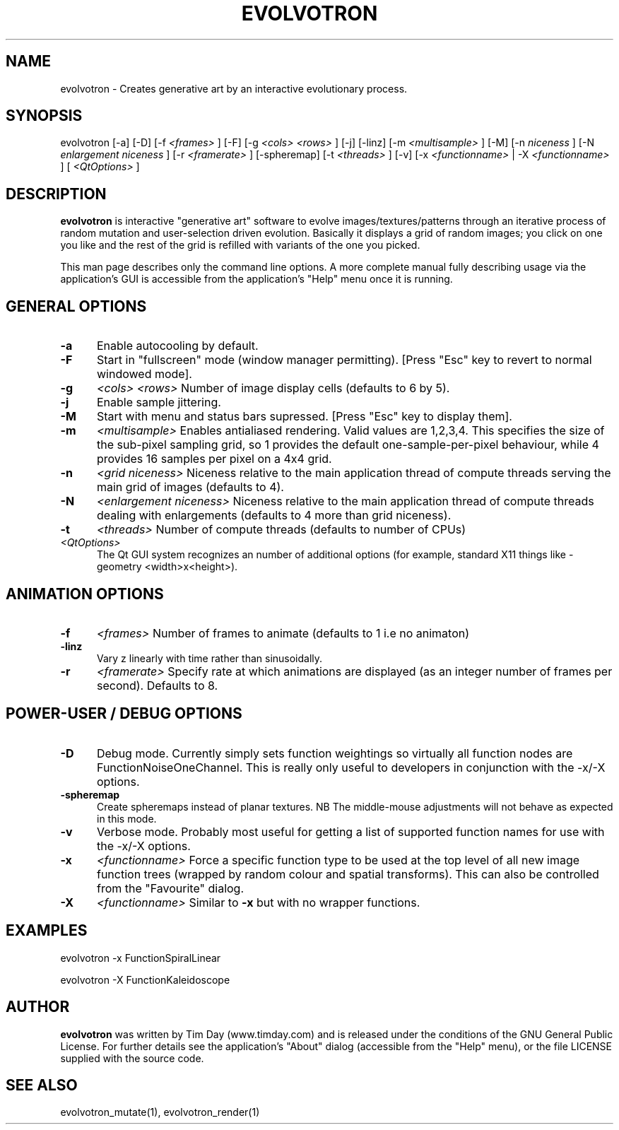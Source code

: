 .TH EVOLVOTRON 1 "24 Feb 2004" "www.timday.com" "Evolvotron"

.SH NAME
evolvotron \- Creates generative art by an interactive evolutionary process.

.SH SYNOPSIS
evolvotron
[\-a]
[\-D]
[\-f 
.I <frames>
]
[\-F]
[\-g
.I <cols>
.I <rows>
]
[\-j]
[\-linz]
[\-m
.I <multisample>
]
[\-M]
[\-n
.I niceness
]
[\-N
.I enlargement niceness
]
[\-r
.I <framerate>
]
[\-spheremap]
[\-t
.I <threads>
]
[\-v]
[\-x
.I <functionname>
|
\-X
.I <functionname>
]
[
.I <QtOptions>
]

.SH DESCRIPTION

.B evolvotron
is interactive "generative art" software to evolve
images/textures/patterns through an iterative process of random
mutation and user-selection driven evolution.
Basically it displays a grid of random images; you click
on one you like and the rest of the grid is refilled with
variants of the one you picked.

This man page describes only the command line options.
A more complete manual fully describing usage via the application's GUI
is accessible from the application's "Help" menu once it is running.

.SH GENERAL OPTIONS

.TP 0.5i
.B \-a
Enable autocooling by default.

.TP 0.5i
.B \-F
Start in "fullscreen" mode (window manager permitting).
[Press "Esc" key to revert to normal windowed mode].

.TP 0.5i
.B \-g
.I <cols>
.I <rows>
Number of image display cells (defaults to 6 by 5).

.TP 0.5i
.B -j
Enable sample jittering.

.TP
.B \-M
Start with menu and status bars supressed.
[Press "Esc" key to display them].

.TP 0.5i
.B \-m
.I <multisample>
Enables antialiased rendering.
Valid values are 1,2,3,4.
This specifies the size of the sub-pixel sampling grid,
so 1 provides the default one-sample-per-pixel behaviour,
while 4 provides 16 samples per pixel on a 4x4 grid.

.TP 0.5i
.B \-n
.I <grid niceness>
Niceness relative to the main application thread of compute threads serving the main grid of images (defaults to 4).

.TP 0.5i
.B \-N
.I <enlargement niceness>
Niceness relative to the main application thread of compute threads dealing with enlargements (defaults to 4 more than grid niceness).

.TP 0.5i
.B \-t
.I <threads>
Number of compute threads (defaults to number of CPUs)

.TP 0.5i
.I <QtOptions>
The Qt GUI system recognizes an number of additional options
(for example, standard X11 things like -geometry <width>x<height>).

.SH ANIMATION OPTIONS

.TP 0.5i
.B \-f
.I <frames>
Number of frames to animate (defaults to 1 i.e no animaton)

.TP 0.5i
.B \-linz
Vary z linearly with time rather than sinusoidally.

.TP 0.5i
.B \-r
.I <framerate>
Specify rate at which animations are displayed
(as an integer number of frames per second).
Defaults to 8.

.SH POWER-USER / DEBUG OPTIONS

.TP 0.5i
.B \-D
Debug mode.
Currently simply sets function weightings so virtually all function nodes are FunctionNoiseOneChannel.
This is really only useful to developers in conjunction with the -x/-X options.

.TP 0.5i
.B \-spheremap
Create spheremaps instead of planar textures.
NB The middle-mouse adjustments will not behave as expected in this mode.

.TP 0.5i
.B \-v
Verbose mode.
Probably most useful for getting a list of supported
function names for use with the -x/-X options.

.TP 0.5i
.B \-x
.I <functionname>
Force a specific function type to be used at the top level of
all new image function trees (wrapped by random colour and
spatial transforms).
This can also be controlled from the "Favourite" dialog.

.TP 0.5i
.B \-X
.I <functionname>
Similar to
.B \-x
but with no wrapper functions.

.SH EXAMPLES

evolvotron \-x FunctionSpiralLinear

evolvotron \-X FunctionKaleidoscope

.SH AUTHOR
.B evolvotron
was written by Tim Day (www.timday.com) and is released
under the conditions of the GNU General Public License.
For further details see the application's "About" dialog
(accessible from the "Help" menu),
or the file LICENSE supplied with the source code.

.SH SEE ALSO

evolvotron_mutate(1), evolvotron_render(1)

